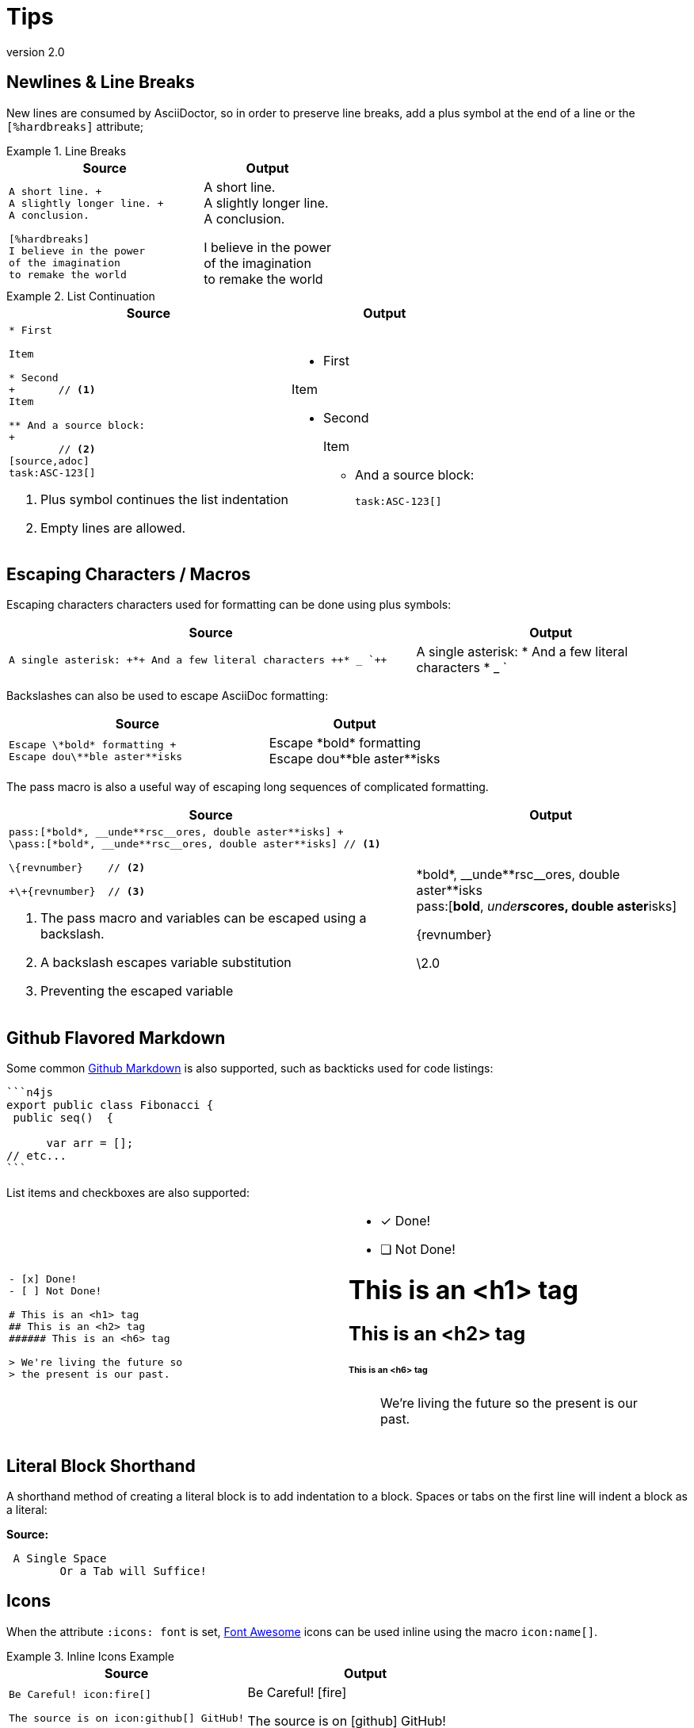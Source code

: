 
= Tips
:find:
:revnumber: 2.0

[.language-asciidoc]
== Newlines & Line Breaks

New lines are consumed by AsciiDoctor, so in order to preserve line breaks, add a plus symbol at the end of a line or the `[%hardbreaks]` attribute;

.Line Breaks
====
[cols="3,2"]
|===
^|Source ^|Output

a|
[source,asciidoc]
----
A short line. +
A slightly longer line. +
A conclusion.

[%hardbreaks]
I believe in the power
of the imagination
to remake the world

----
a|
A short line. +
A slightly longer line. +
A conclusion.

[%hardbreaks]
I believe in the power
of the imagination
to remake the world

|===
====

.List Continuation
====

[cols="3,2"]
|===
^|Source ^|Output

a|
[source,asciidoc]
----
* First

Item

* Second
+ 	// <1>
Item

** And a source block:
+
	// <2>
[source,adoc]
task:ASC-123[]
----
<1> Plus symbol continues the list indentation
<2> Empty lines are allowed.
a|
* First

Item

* Second
+

Item

** And a source block:
+

[source,adoc]
task:ASC-123[]

|===
====



[.language-asciidoc]
== Escaping Characters / Macros

Escaping characters characters used for formatting can be done using plus symbols:

[cols="3,2"]
|===
^|Source ^|Output

a|
[source,asciidoc]
----
A single asterisk: +*+ And a few literal characters ++* _ `++
----
a|
A single asterisk: +*+ And a few literal characters ++* _ `++
//`
|===

Backslashes can also be used to escape AsciiDoc formatting:

[cols="3,2"]
|===
^|Source ^|Output

a|
[source,asciidoc]
----
Escape \*bold* formatting +
Escape dou\**ble aster**isks
----
a|
Escape \*bold* formatting +
Escape dou\\**ble aster**isks

|===

The pass macro is also a useful way of escaping long sequences of complicated formatting.


[cols="3,2"]
|===
^|Source ^|Output

a|
[source,asciidoc]
----
pass:[*bold*, __unde**rsc__ores, double aster**isks] +
\pass:[*bold*, __unde**rsc__ores, double aster**isks] // <1>

\{revnumber} 	// <2>

+\+{revnumber}	// <3>


----
<1> The pass macro and variables can be escaped using a backslash.
<2> A backslash escapes variable substitution
<3> Preventing the escaped variable
a|

pass:[*bold*, __unde**rsc__ores, double aster**isks] +
\pass:[*bold*, __unde**rsc__ores, double aster**isks]

\{revnumber}

+\+{revnumber}
|===

== Github Flavored Markdown

Some common https://guides.github.com/features/mastering-markdown/[Github Markdown] is also supported, such as backticks used for code listings:

[source,asciidoc]
----
```n4js
export public class Fibonacci {
 public seq()  {

      var arr = [];
// etc...
```
----

List items and checkboxes are also supported:

[cols=2]
|===
a|
[source,adoc]
----
- [x] Done!
- [ ] Not Done!

# This is an <h1> tag
## This is an <h2> tag
###### This is an <h6> tag

> We're living the future so
> the present is our past.
----
a|
- [x] Done!
- [ ] Not Done!

# This is an <h1> tag
## This is an <h2> tag
###### This is an <h6> tag

> We're living the future so
> the present is our past.
|===

== Literal Block Shorthand

A shorthand method of creating a literal block is to add indentation to a block. Spaces or tabs on the first line will indent a block as a literal:

*Source:*

[source,asciidoc]
----
 A Single Space
	Or a Tab will Suffice!
----

== Icons

When the attribute `:icons: font` is set, http://fontawesome.io/cheatsheet/[Font Awesome] icons can be used inline using the macro `pass:[icon:name[]]`.

.Inline Icons Example
====

[cols=2]
|===
^|Source ^| Output

a|
[source,asciidoc]
----
Be Careful! icon:fire[]

The source is on icon:github[] GitHub!
----

a|
Be Careful! icon:fire[]

The source is on icon:github[] GitHub!

|===
====

[.language-adoc]
== Colons

When learning AsciiDoc syntax, it can be confusing whether to use one or two colons for certain macros.
The rule is as follows:

[cols="h,^.^m,2d"]
|===
| Type | Syntax | Example

| Inline
| :
| We can include this `\image:test.png[]` inline
| Block
| ::
a| The following Table of Contents +

`toc::[]` +

cannot be used inline.
|===

[.language-asciidoc]
== Media

:imagesdir:

[source,asciidoc]
----
.A Small Logo
image::{find}../images/logo.png[]
----

.A Small Logo
image::{find}../images/logo.png[]


Embed youtube content using the syntax `video::3NjQ9b3pgIg[youtube,800,600]`.

video::3NjQ9b3pgIg[youtube,800,600]

Vimeo can be embedded using a similar syntax: `video::67480300[vimeo]`

=== Audio

Audio files can also be added to a HTML document using the `audio` macro:

`audio::soundfiles/Cherry-MX-Blue.mp3[options="autoplay,loop"]`


